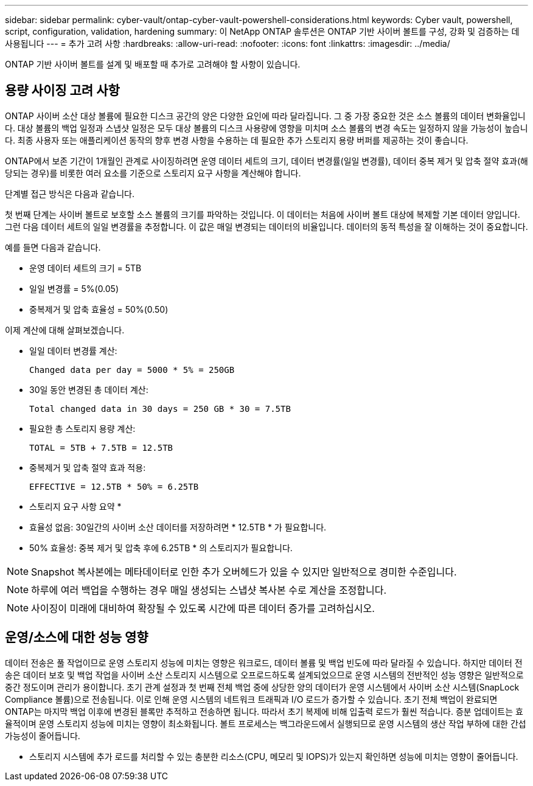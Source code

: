 ---
sidebar: sidebar 
permalink: cyber-vault/ontap-cyber-vault-powershell-considerations.html 
keywords: Cyber vault, powershell, script, configuration, validation, hardening 
summary: 이 NetApp ONTAP 솔루션은 ONTAP 기반 사이버 볼트를 구성, 강화 및 검증하는 데 사용됩니다 
---
= 추가 고려 사항
:hardbreaks:
:allow-uri-read: 
:nofooter: 
:icons: font
:linkattrs: 
:imagesdir: ../media/


[role="lead"]
ONTAP 기반 사이버 볼트를 설계 및 배포할 때 추가로 고려해야 할 사항이 있습니다.



== 용량 사이징 고려 사항

ONTAP 사이버 소산 대상 볼륨에 필요한 디스크 공간의 양은 다양한 요인에 따라 달라집니다. 그 중 가장 중요한 것은 소스 볼륨의 데이터 변화율입니다. 대상 볼륨의 백업 일정과 스냅샷 일정은 모두 대상 볼륨의 디스크 사용량에 영향을 미치며 소스 볼륨의 변경 속도는 일정하지 않을 가능성이 높습니다. 최종 사용자 또는 애플리케이션 동작의 향후 변경 사항을 수용하는 데 필요한 추가 스토리지 용량 버퍼를 제공하는 것이 좋습니다.

ONTAP에서 보존 기간이 1개월인 관계로 사이징하려면 운영 데이터 세트의 크기, 데이터 변경률(일일 변경률), 데이터 중복 제거 및 압축 절약 효과(해당되는 경우)를 비롯한 여러 요소를 기준으로 스토리지 요구 사항을 계산해야 합니다.

단계별 접근 방식은 다음과 같습니다.

첫 번째 단계는 사이버 볼트로 보호할 소스 볼륨의 크기를 파악하는 것입니다. 이 데이터는 처음에 사이버 볼트 대상에 복제할 기본 데이터 양입니다. 그런 다음 데이터 세트의 일일 변경률을 추정합니다. 이 값은 매일 변경되는 데이터의 비율입니다. 데이터의 동적 특성을 잘 이해하는 것이 중요합니다.

예를 들면 다음과 같습니다.

* 운영 데이터 세트의 크기 = 5TB
* 일일 변경률 = 5%(0.05)
* 중복제거 및 압축 효율성 = 50%(0.50)


이제 계산에 대해 살펴보겠습니다.

* 일일 데이터 변경률 계산:
+
`Changed data per day = 5000 * 5% = 250GB`

* 30일 동안 변경된 총 데이터 계산:
+
`Total changed data in 30 days = 250 GB * 30 = 7.5TB`

* 필요한 총 스토리지 용량 계산:
+
`TOTAL = 5TB + 7.5TB = 12.5TB`

* 중복제거 및 압축 절약 효과 적용:
+
`EFFECTIVE = 12.5TB * 50% = 6.25TB`



* 스토리지 요구 사항 요약 *

* 효율성 없음: 30일간의 사이버 소산 데이터를 저장하려면 * 12.5TB * 가 필요합니다.
* 50% 효율성: 중복 제거 및 압축 후에 6.25TB * 의 스토리지가 필요합니다.



NOTE: Snapshot 복사본에는 메타데이터로 인한 추가 오버헤드가 있을 수 있지만 일반적으로 경미한 수준입니다.


NOTE: 하루에 여러 백업을 수행하는 경우 매일 생성되는 스냅샷 복사본 수로 계산을 조정합니다.


NOTE: 사이징이 미래에 대비하여 확장될 수 있도록 시간에 따른 데이터 증가를 고려하십시오.



== 운영/소스에 대한 성능 영향

데이터 전송은 풀 작업이므로 운영 스토리지 성능에 미치는 영향은 워크로드, 데이터 볼륨 및 백업 빈도에 따라 달라질 수 있습니다. 하지만 데이터 전송은 데이터 보호 및 백업 작업을 사이버 소산 스토리지 시스템으로 오프로드하도록 설계되었으므로 운영 시스템의 전반적인 성능 영향은 일반적으로 중간 정도이며 관리가 용이합니다. 초기 관계 설정과 첫 번째 전체 백업 중에 상당한 양의 데이터가 운영 시스템에서 사이버 소산 시스템(SnapLock Compliance 볼륨)으로 전송됩니다. 이로 인해 운영 시스템의 네트워크 트래픽과 I/O 로드가 증가할 수 있습니다. 초기 전체 백업이 완료되면 ONTAP는 마지막 백업 이후에 변경된 블록만 추적하고 전송하면 됩니다. 따라서 초기 복제에 비해 입출력 로드가 훨씬 적습니다. 증분 업데이트는 효율적이며 운영 스토리지 성능에 미치는 영향이 최소화됩니다. 볼트 프로세스는 백그라운드에서 실행되므로 운영 시스템의 생산 작업 부하에 대한 간섭 가능성이 줄어듭니다.

* 스토리지 시스템에 추가 로드를 처리할 수 있는 충분한 리소스(CPU, 메모리 및 IOPS)가 있는지 확인하면 성능에 미치는 영향이 줄어듭니다.

